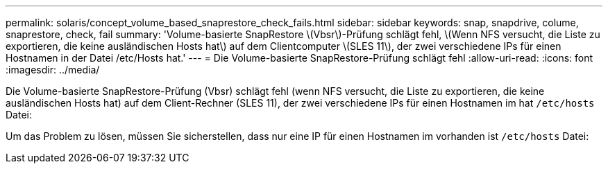 ---
permalink: solaris/concept_volume_based_snaprestore_check_fails.html 
sidebar: sidebar 
keywords: snap, snapdrive, colume, snaprestore, check, fail 
summary: 'Volume-basierte SnapRestore \(Vbsr\)-Prüfung schlägt fehl, \(Wenn NFS versucht, die Liste zu exportieren, die keine ausländischen Hosts hat\) auf dem Clientcomputer \(SLES 11\), der zwei verschiedene IPs für einen Hostnamen in der Datei /etc/Hosts hat.' 
---
= Die Volume-basierte SnapRestore-Prüfung schlägt fehl
:allow-uri-read: 
:icons: font
:imagesdir: ../media/


[role="lead"]
Die Volume-basierte SnapRestore-Prüfung (Vbsr) schlägt fehl (wenn NFS versucht, die Liste zu exportieren, die keine ausländischen Hosts hat) auf dem Client-Rechner (SLES 11), der zwei verschiedene IPs für einen Hostnamen im hat `/etc/hosts` Datei:

Um das Problem zu lösen, müssen Sie sicherstellen, dass nur eine IP für einen Hostnamen im vorhanden ist `/etc/hosts` Datei:
